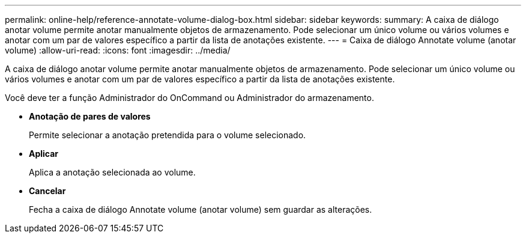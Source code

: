 ---
permalink: online-help/reference-annotate-volume-dialog-box.html 
sidebar: sidebar 
keywords:  
summary: A caixa de diálogo anotar volume permite anotar manualmente objetos de armazenamento. Pode selecionar um único volume ou vários volumes e anotar com um par de valores específico a partir da lista de anotações existente. 
---
= Caixa de diálogo Annotate volume (anotar volume)
:allow-uri-read: 
:icons: font
:imagesdir: ../media/


[role="lead"]
A caixa de diálogo anotar volume permite anotar manualmente objetos de armazenamento. Pode selecionar um único volume ou vários volumes e anotar com um par de valores específico a partir da lista de anotações existente.

Você deve ter a função Administrador do OnCommand ou Administrador do armazenamento.

* *Anotação de pares de valores*
+
Permite selecionar a anotação pretendida para o volume selecionado.

* *Aplicar*
+
Aplica a anotação selecionada ao volume.

* *Cancelar*
+
Fecha a caixa de diálogo Annotate volume (anotar volume) sem guardar as alterações.


